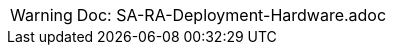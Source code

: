 
WARNING:  Doc: SA-RA-Deployment-Hardware.adoc

ifdef::IHV-Fujitsu-PRIMERGY[]

WARNING:  Inside IHV-Fujitsu-PRIMERGY

The base, starting configuration can reside all within a single {vn_Fujitsu} {familyHPE-S} Frame. Based upon the relatively small resource requirements for a
ifdef::focusRancher[{pn_Rancher}]
ifdef::focusK3s[{pn_K3s}]
deployment, a viable approach is to deploy as a virtual machine (VM) on the target nodes, on top of an existing hypervisor, like KVM.

//-
Preparation(s)::
For a physical host, like {modelHPE-SY480URL}[{modelHPE-SY480}] used in the deployment:

. Setup the necessary items in the {vn_Fujitsu} {vn_HPE_ComposerTech} interface, including:
** Settings -> Addresses and Identifiers (Subnets and Address Ranges)
** Networks -> Create (associate subnets and designate bandwidths)
** Network Sets -> Create (aggregate all the necessary Networks)
** Logical Interconnects -> Edit (include the respective Network Sets)
** Logical Interconnect Groups -> Edit (include the respective Network Sets)
** Server Profile Templates -> Create (or utilize existing hypervisor templates)
** OS Deployment mode -> could be configured to boot from PXE, local storage, shared storage
** Firmware (upgrade to the latest and strive for consistency across node types)
** Manage Connections (assign the Network Set to be bonded across NICs)
** Local Storage (create the internal RAID1 set and request additional drives for the respective roles)
** Manage Boot/BIOS/iLO Settings
** Server Profile -> Create (assign the role template to the target model)
+
. Add Servers and Assign Server Roles
** Utilize the Discover function to link {pn_Rancher} and {vn_Fujitsu} {vn_HPE_ComposerTech} to see all of the available nodes that can be assigned to to their respective roles:
** Then drag and drop the nodes into the roles and ensure there is no missing configuration information, by reviewing and editing each node's server details
** Manage Settings - setup DNS/NTP, designate Disk Models/NIC Mappings/Interface Model/Networks
** Manage Subnet and Netmask - edit Management Network information, ensuring a match exists to those setup in {vn_Fujitsu} {vn_HPE_ComposerTech}

//-
Deployment Process::
On the respective compute module node, determine if a hypervisor is already available for the solution's virtual machines.

. If this will be the first use of this node, an option is to deploy a KVM hypervisor, based upon {pn_SLES} by following the {pn_SLES_VirtDocURL}[Virtualization Guide].
** Given the simplicity of the deployment, the operating system and hypervisor can be installed with the {pn_SLES} ISO media and the {vn_Fujitsu} {vn_HPE_BMC} virtual media and virtual console methodology.
. Then for the solution VM, utilize the hypervisor user interface to allocate the necessary CPU, memory, disk and networking as noted in the {pn_Rancher} {pn_Rancher_HWReqURL}[hardware requirements].

//-
Deployment Consideration(s)::
To further optimize deployment factors, leverage the following practices:

ifdef::FCTR+Automation[]
* <<G_Automation>>
** To simplify multiple compute module setups and configurations, leverage the {vn_Fujitsu} {vn_HPE_ComposerTech} {vn_HPE_OVTerraformURL}[SDK for Terraform Provider].
endif::FCTR+Automation[]
ifdef::FCTR+Availability[]
* <<G_Availability>>
** While the initial deployment only requires a single VM, as noted in later deployment sections, having multiple VMs provides resiliency to accomplish high availability. To reduce single points of failure, it would be beneficial to have the multi-VM deployments spread across multiple hypervisor nodes. So consideration of consistent hypervisor and compute module configurations, with the needed resources for the {pn_Rancher} VMs will yield a robust, reliable production implementation.
endif::FCTR+Availability[]

endif::IHV-Fujitsu-PRIMERGY[]
